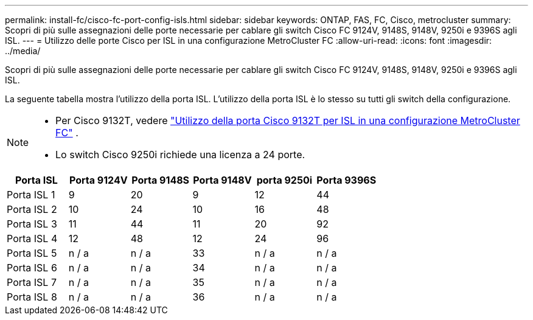 ---
permalink: install-fc/cisco-fc-port-config-isls.html 
sidebar: sidebar 
keywords: ONTAP, FAS, FC, Cisco, metrocluster 
summary: Scopri di più sulle assegnazioni delle porte necessarie per cablare gli switch Cisco FC 9124V, 9148S, 9148V, 9250i e 9396S agli ISL. 
---
= Utilizzo delle porte Cisco per ISL in una configurazione MetroCluster FC
:allow-uri-read: 
:icons: font
:imagesdir: ../media/


[role="lead"]
Scopri di più sulle assegnazioni delle porte necessarie per cablare gli switch Cisco FC 9124V, 9148S, 9148V, 9250i e 9396S agli ISL.

La seguente tabella mostra l'utilizzo della porta ISL. L'utilizzo della porta ISL è lo stesso su tutti gli switch della configurazione.

[NOTE]
====
* Per Cisco 9132T, vedere link:cisco-9132t-fc-port-config-isls.html["Utilizzo della porta Cisco 9132T per ISL in una configurazione MetroCluster FC"] .
* Lo switch Cisco 9250i richiede una licenza a 24 porte.


====
[cols="2a,2a,2a,2a,2a,2a"]
|===
| *Porta ISL* | *Porta 9124V* | *Porta 9148S* | *Porta 9148V* | *porta 9250i* | *Porta 9396S* 


 a| 
Porta ISL 1
 a| 
9
 a| 
20
 a| 
9
 a| 
12
 a| 
44



 a| 
Porta ISL 2
 a| 
10
 a| 
24
 a| 
10
 a| 
16
 a| 
48



 a| 
Porta ISL 3
 a| 
11
 a| 
44
 a| 
11
 a| 
20
 a| 
92



 a| 
Porta ISL 4
 a| 
12
 a| 
48
 a| 
12
 a| 
24
 a| 
96



 a| 
Porta ISL 5
 a| 
n / a
 a| 
n / a
 a| 
33
 a| 
n / a
 a| 
n / a



 a| 
Porta ISL 6
 a| 
n / a
 a| 
n / a
 a| 
34
 a| 
n / a
 a| 
n / a



 a| 
Porta ISL 7
 a| 
n / a
 a| 
n / a
 a| 
35
 a| 
n / a
 a| 
n / a



 a| 
Porta ISL 8
 a| 
n / a
 a| 
n / a
 a| 
36
 a| 
n / a
 a| 
n / a

|===